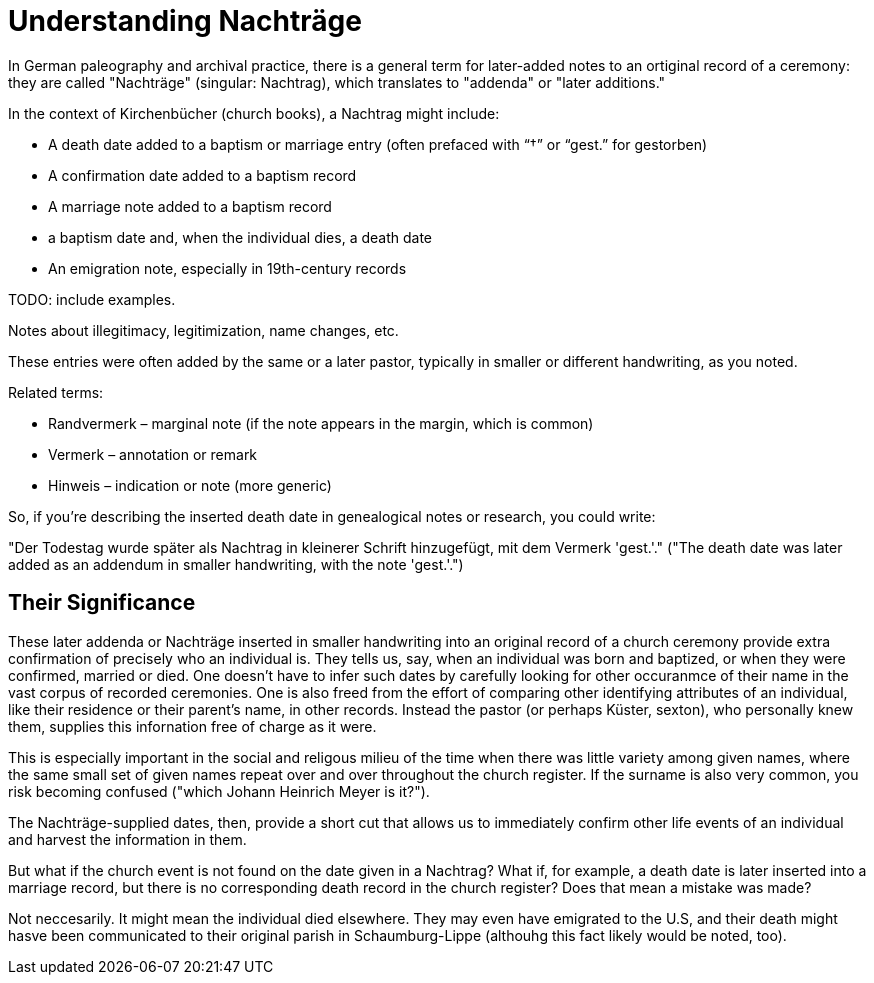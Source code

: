 = Understanding Nachträge

In German paleography and archival practice, there is a general term for later-added notes to an ortiginal record
of a ceremony: they are called "Nachträge" (singular: Nachtrag), which translates to "addenda" or "later additions."

In the context of Kirchenbücher (church books), a Nachtrag might include:

* A death date added to a baptism or marriage entry (often prefaced with “†” or “gest.” for gestorben)

* A confirmation date added to a baptism record

* A marriage note added to a baptism record

* a baptism date and, when the individual dies, a death date

* An emigration note, especially in 19th-century records

TODO: include examples.

Notes about illegitimacy, legitimization, name changes, etc.

These entries were often added by the same or a later pastor, typically in smaller or different handwriting, as you noted.

Related terms:

* Randvermerk – marginal note (if the note appears in the margin, which is common)

* Vermerk – annotation or remark

* Hinweis – indication or note (more generic)

So, if you're describing the inserted death date in genealogical notes or research, you could write:

"Der Todestag wurde später als Nachtrag in kleinerer Schrift hinzugefügt, mit dem Vermerk 'gest.'."
("The death date was later added as an addendum in smaller handwriting, with the note 'gest.'.")

== Their Significance

These later addenda or Nachträge inserted in smaller handwriting into an original record of a church
ceremony provide extra confirmation of precisely who an individual is. They tells us, say, when an
individual was born and baptized, or when they were confirmed, married or died. One doesn't have to
infer such dates by carefully looking for other occuranmce of their name in the vast corpus of
recorded ceremonies. One is also freed from the effort of comparing other identifying attributes of
an individual, like their residence or their parent's name, in other records. Instead the pastor (or
perhaps Küster, sexton), who personally knew them, supplies this infornation free of charge as it were. 

This is especially important in the social and religous milieu of the time when there was little
variety among given names, where the same small set of given names repeat over and over throughout
the church register. If the surname is also very common, you risk becoming confused ("which Johann
Heinrich Meyer is it?").

The Nachträge-supplied dates, then, provide a short cut that allows us to immediately confirm other life
events of an individual and harvest the information in them.

But what if the church event is not found on the date given in a Nachtrag? What if, for example, a
death date is later inserted into a marriage record, but there is no corresponding death record in
the church register? Does that mean a mistake was made?

Not neccesarily. It might mean the individual died elsewhere. They may even have emigrated to the U.S,
and their death might hasve been communicated to their original parish in Schaumburg-Lippe (althouhg
this fact likely would be noted, too).


